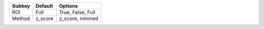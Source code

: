 ====== ======= =================
Subkey Default Options          
====== ======= =================
ROI    Full    True, False, Full
Method z_score z_score, minmed  
====== ======= =================